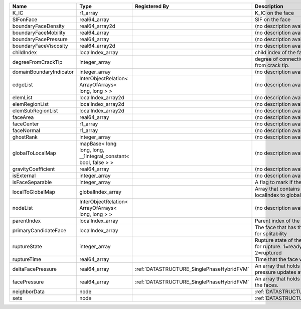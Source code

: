 

======================= =============================================================== ========================================= ================================================================================== 
Name                    Type                                                            Registered By                             Description                                                                        
======================= =============================================================== ========================================= ================================================================================== 
K_IC                    r1_array                                                                                                  K_IC on the face                                                                   
SIFonFace               real64_array                                                                                              SIF on the face                                                                    
boundaryFaceDensity     real64_array2d                                                                                            (no description available)                                                         
boundaryFaceMobility    real64_array                                                                                              (no description available)                                                         
boundaryFacePressure    real64_array                                                                                              (no description available)                                                         
boundaryFaceViscosity   real64_array2d                                                                                            (no description available)                                                         
childIndex              localIndex_array                                                                                          child index of the face.                                                           
degreeFromCrackTip      integer_array                                                                                             degree of connectivity separation from crack tip.                                  
domainBoundaryIndicator integer_array                                                                                             (no description available)                                                         
edgeList                InterObjectRelation< ArrayOfArrays< long, long > >                                                        (no description available)                                                         
elemList                localIndex_array2d                                                                                        (no description available)                                                         
elemRegionList          localIndex_array2d                                                                                        (no description available)                                                         
elemSubRegionList       localIndex_array2d                                                                                        (no description available)                                                         
faceArea                real64_array                                                                                              (no description available)                                                         
faceCenter              r1_array                                                                                                  (no description available)                                                         
faceNormal              r1_array                                                                                                  (no description available)                                                         
ghostRank               integer_array                                                                                             (no description available)                                                         
globalToLocalMap        mapBase< long long, long, __1integral_constant< bool, false > >                                           (no description available)                                                         
gravityCoefficient      real64_array                                                                                              (no description available)                                                         
isExternal              integer_array                                                                                             (no description available)                                                         
isFaceSeparable         integer_array                                                                                             A flag to mark if the face is separable                                            
localToGlobalMap        globalIndex_array                                                                                         Array that contains a map from localIndex to globalIndex.                          
nodeList                InterObjectRelation< ArrayOfArrays< long, long > >                                                        (no description available)                                                         
parentIndex             localIndex_array                                                                                          Parent index of the face.                                                          
primaryCandidateFace    localIndex_array                                                                                          The face that has the highest score for splitability                               
ruptureState            integer_array                                                                                             Rupture state of the face.0=not ready for rupture. 1=ready for rupture. 2=ruptured 
ruptureTime             real64_array                                                                                              Time that the face was ruptured.                                                   
deltaFacePressure       real64_array                                                    :ref:`DATASTRUCTURE_SinglePhaseHybridFVM` An array that holds the accumulated pressure updates at the faces.                 
facePressure            real64_array                                                    :ref:`DATASTRUCTURE_SinglePhaseHybridFVM` An array that holds the pressures at the faces.                                    
neighborData            node                                                                                                      :ref:`DATASTRUCTURE_neighborData`                                                  
sets                    node                                                                                                      :ref:`DATASTRUCTURE_sets`                                                          
======================= =============================================================== ========================================= ================================================================================== 


